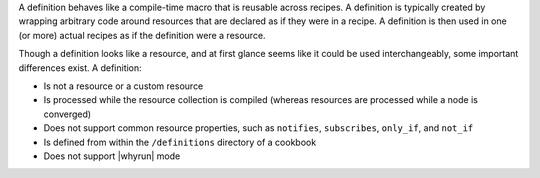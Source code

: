 .. The contents of this file are included in multiple topics.
.. This file should not be changed in a way that hinders its ability to appear in multiple documentation sets.


A definition behaves like a compile-time macro that is reusable across recipes. A definition is typically created by wrapping arbitrary code around resources that are declared as if they were in a recipe. A definition is then used in one (or more) actual recipes as if the definition were a resource.

Though a definition looks like a resource, and at first glance seems like it could be used interchangeably, some important differences exist. A definition:

* Is not a resource or a custom resource
* Is processed while the resource collection is compiled (whereas resources are processed while a node is converged)
* Does not support common resource properties, such as ``notifies``, ``subscribes``, ``only_if``, and ``not_if``
* Is defined from within the ``/definitions`` directory of a cookbook
* Does not support |whyrun| mode
